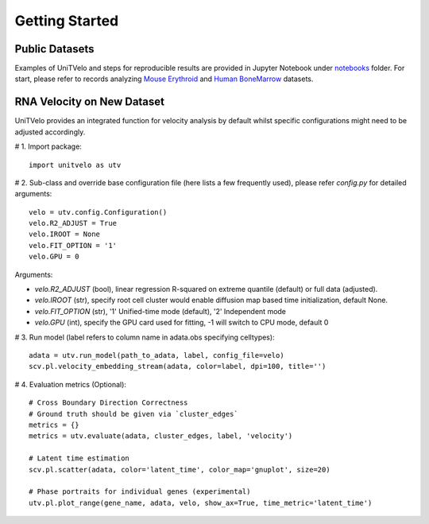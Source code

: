 Getting Started
===============

Public Datasets
---------------

Examples of UniTVelo and steps for reproducible results are provided in Jupyter Notebook under notebooks_ folder. 
For start, please refer to records analyzing `Mouse Erythroid`_ and `Human BoneMarrow`_ datasets.

RNA Velocity on New Dataset
---------------------------

UniTVelo provides an integrated function for velocity analysis by default whilst specific configurations might need to be adjusted accordingly.

# 1. Import package::

    import unitvelo as utv

# 2. Sub-class and override base configuration file (here lists a few frequently used), please refer `config.py` for detailed arguments::

    velo = utv.config.Configuration()
    velo.R2_ADJUST = True 
    velo.IROOT = None
    velo.FIT_OPTION = '1'
    velo.GPU = 0

Arguments:

- `velo.R2_ADJUST` (bool), linear regression R-squared on extreme quantile (default) or full data (adjusted).
- `velo.IROOT` (str), specify root cell cluster would enable diffusion map based time initialization, default None.
- `velo.FIT_OPTION` (str), '1' Unified-time mode (default), '2' Independent mode
- `velo.GPU` (int), specify the GPU card used for fitting, -1 will switch to CPU mode, default 0

# 3. Run model (label refers to column name in adata.obs specifying celltypes)::

    adata = utv.run_model(path_to_adata, label, config_file=velo)
    scv.pl.velocity_embedding_stream(adata, color=label, dpi=100, title='')

# 4. Evaluation metrics (Optional)::

    # Cross Boundary Direction Correctness
    # Ground truth should be given via `cluster_edges`
    metrics = {}
    metrics = utv.evaluate(adata, cluster_edges, label, 'velocity')

    # Latent time estimation
    scv.pl.scatter(adata, color='latent_time', color_map='gnuplot', size=20)

    # Phase portraits for individual genes (experimental)
    utv.pl.plot_range(gene_name, adata, velo, show_ax=True, time_metric='latent_time')

.. _notebooks: https://github.com/StatBiomed/UniTVelo/tree/main/notebooks
.. _`Mouse Erythroid`: ./Figure2_ErythroidMouse
.. _`Human BoneMarrow`: ./Figure3_BoneMarrow